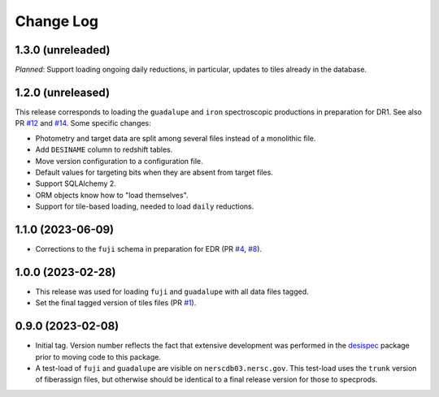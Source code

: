 ==========
Change Log
==========

1.3.0 (unreleaded)
------------------

*Planned*: Support loading ongoing daily reductions, in particular, updates
to tiles already in the database.

1.2.0 (unreleased)
------------------

This release corresponds to loading the ``guadalupe`` and ``iron`` spectroscopic
productions in preparation for DR1. See also PR `#12`_ and `#14`_. Some specific changes:

* Photometry and target data are split among several files instead of a monolithic file.
* Add ``DESINAME`` column to redshift tables.
* Move version configuration to a configuration file.
* Default values for targeting bits when they are absent from target files.
* Support SQLAlchemy 2.
* ORM objects know how to "load themselves".
* Support for tile-based loading, needed to load ``daily`` reductions.

.. _`#12`: https://github.com/desihub/specprod-db/pull/12
.. _`#14`: https://github.com/desihub/specprod-db/pull/14

1.1.0 (2023-06-09)
------------------

* Corrections to the ``fuji`` schema in preparation for EDR (PR `#4`_, `#8`_).

.. _`#4`: https://github.com/desihub/specprod-db/pull/4
.. _`#8`: https://github.com/desihub/specprod-db/pull/8

1.0.0 (2023-02-28)
------------------

* This release was used for loading ``fuji`` and ``guadalupe`` with
  all data files tagged.
* Set the final tagged version of tiles files (PR `#1`_).

.. _`#1`: https://github.com/desihub/specprod-db/pull/1

0.9.0 (2023-02-08)
------------------

* Initial tag. Version number reflects the fact that extensive development
  was performed in the desispec_ package prior to moving code to this
  package.
* A test-load of ``fuji`` and ``guadalupe`` are visible on ``nerscdb03.nersc.gov``.
  This test-load uses the ``trunk`` version of fiberassign files, but otherwise
  should be identical to a final release version for those to specprods.

.. _desispec: https://github.com/desihub/desispec
